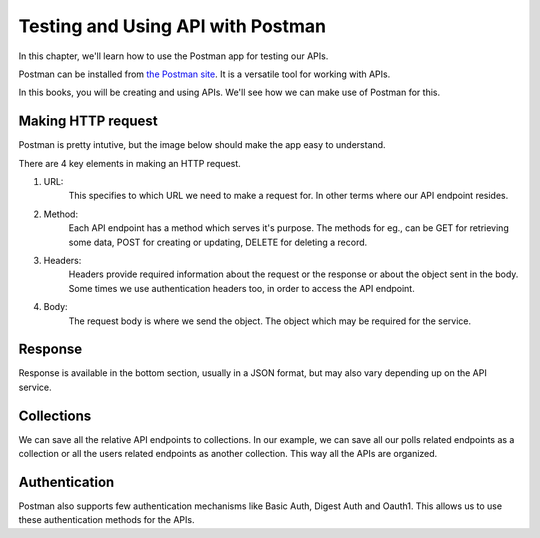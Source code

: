 Testing and Using API with Postman
==========================================

In this chapter, we'll learn how to use the Postman app for testing our APIs.

Postman can be installed from `the Postman site <https://www.getpostman.com/>`_. It is a versatile tool for working with APIs.

In this books, you will be creating and using APIs. We'll see how we can make use of Postman for this.


Making HTTP request
------------------------

Postman is pretty intutive, but the image below should make the app easy to understand.

.. image:: postman.png

There are 4 key elements in making an HTTP request.

1. URL:
    This specifies to which URL we need to make a request for. In other terms where our API endpoint resides.

2. Method:
    Each API endpoint has a method which serves it's purpose. The methods for eg., can be GET for retrieving some data, POST for creating or updating, DELETE for deleting a record.

3. Headers:
    Headers provide required information about the request or the response or about the object sent in the body. Some times we use authentication headers too, in order to access the API endpoint.

4. Body:
    The request body is where we send the object. The object which may be required for the service.


Response
------------

Response is available in the bottom section, usually in a JSON format, but may also vary depending up on the API service.


Collections
--------------

We can save all the relative API endpoints to collections. In our example, we can save all our polls related endpoints as a collection or all the users related endpoints as another collection. This way all the APIs are organized.


Authentication
---------------

Postman also supports few authentication mechanisms like Basic Auth, Digest Auth and Oauth1. This allows us to use these authentication methods for the APIs.
